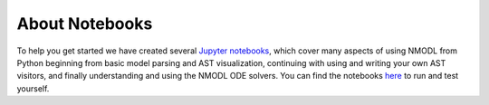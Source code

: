 About Notebooks
===============

To help you get started we have created several `Jupyter notebooks <https://jupyter.org/>`_, which cover many aspects of using NMODL from Python
beginning from basic model parsing and AST visualization, continuing with using and writing your own AST visitors, and
finally understanding and using the NMODL ODE solvers. You can find the notebooks
`here <https://github.com/BlueBrain/nmodl/tree/master/docs/notebooks>`_ to run and test yourself.

